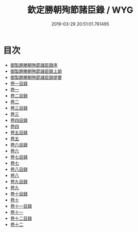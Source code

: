 #+TITLE: 欽定勝朝殉節諸臣錄 / WYG
#+DATE: 2019-03-29 20:51:01.761495
* 目次
 - [[file:KR2g0045_000.txt::000-1a][御製題勝朝殉節諸臣録序]]
 - [[file:KR2g0045_000.txt::000-3a][御製題勝朝殉節諸臣録上諭]]
 - [[file:KR2g0045_000.txt::000-24a][御製題勝朝殉節諸臣録提要]]
 - [[file:KR2g0045_001.txt::001-1a][卷一目録]]
 - [[file:KR2g0045_002.txt::002-1a][卷一]]
 - [[file:KR2g0045_003.txt::003-1a][卷二目録]]
 - [[file:KR2g0045_004.txt::004-1a][卷二]]
 - [[file:KR2g0045_005.txt::005-1a][卷三目録]]
 - [[file:KR2g0045_006.txt::006-1a][卷三]]
 - [[file:KR2g0045_007.txt::007-1a][卷四目録]]
 - [[file:KR2g0045_008.txt::008-1a][卷四]]
 - [[file:KR2g0045_009.txt::009-1a][卷五目録]]
 - [[file:KR2g0045_010.txt::010-1a][卷五]]
 - [[file:KR2g0045_011.txt::011-1a][卷六目録]]
 - [[file:KR2g0045_012.txt::012-1a][卷六]]
 - [[file:KR2g0045_013.txt::013-1a][卷七目録]]
 - [[file:KR2g0045_014.txt::014-1a][卷七]]
 - [[file:KR2g0045_015.txt::015-1a][卷八目録]]
 - [[file:KR2g0045_016.txt::016-1a][卷八]]
 - [[file:KR2g0045_017.txt::017-1a][卷九目録]]
 - [[file:KR2g0045_018.txt::018-1a][卷九]]
 - [[file:KR2g0045_019.txt::019-1a][卷十目録]]
 - [[file:KR2g0045_020.txt::020-1a][卷十]]
 - [[file:KR2g0045_021.txt::021-1a][卷十一目録]]
 - [[file:KR2g0045_022.txt::022-1a][卷十一]]
 - [[file:KR2g0045_023.txt::023-1a][卷十二目録]]
 - [[file:KR2g0045_024.txt::024-1a][卷十二]]
